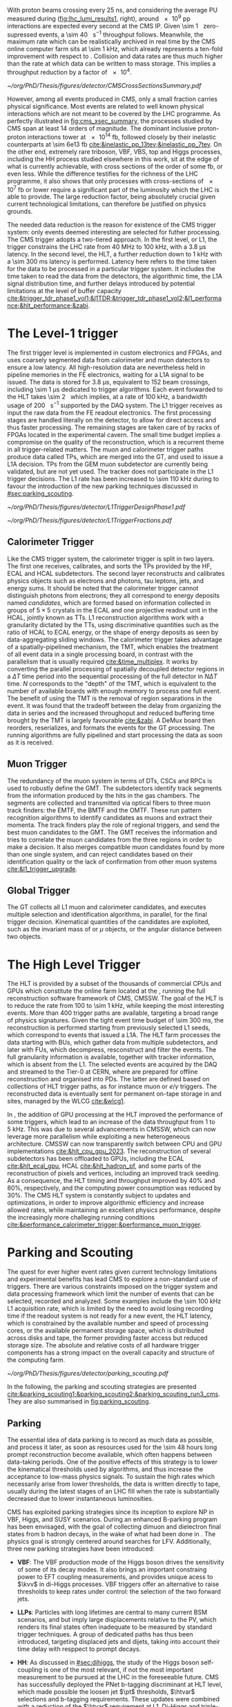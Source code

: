 :PROPERTIES:
:CUSTOM_ID: sec:cms_trigger_system
:END:

With proton beams crossing every \SI{25}{\nano\second}, and considering the average \ac{PU} measured during \phase{1} ([[fig:lhc_lumi_results1]], right), around \num{e9} \ac{pp} interactions are expected every second at the \ac{CMS} \ac{IP}.
Given \SI{\sim 1}{\mega\bit} zero-supressed events, a \SI{\sim 40}{\tera\bit\per\second} throughput follows.
Meanwhile, the maximum rate which can be realistically archived in real time by the \ac{CMS} online computer farm sits at \SI{\sim 1}{\kilo\hertz}, which already represents a ten-fold improvement with respect to \run{1}.
Collision and data rates are thus much higher than the rate at which data can be written to mass storage.
This implies a throughput reduction by a factor of \num{e4}.

#+NAME: fig:cms_xsec_summary
#+CAPTION: Summary of the cross section measurements of \ac{SM} processes at \ac{CMS}. The process name, centre-of-mass energy of the measurement, and related publication are reported on the left of the panel; the integrated luminosity used for each result is reported on the right. Values are to be compared to the total proton-proton interaction cross section of about \SI{e11}{\pico\barn}. Taken from [[cite:&summary_smp_twiki]].
#+BEGIN_figure
#+ATTR_LATEX: :width 1.\textwidth :center
[[~/org/PhD/Thesis/figures/detector/CMSCrossSectionsSummary.pdf]]
#+END_figure

However, among all events produced in \ac{CMS}, only a small fraction carries physical significance.
Most events are related to well known physical interactions which are not meant to be covered by the \ac{LHC} programme.
As perfectly illustrated in [[fig:cms_xsec_summary]], the processes studied by \ac{CMS} span at least \num{14} orders of magnitude.
The dominant inclusive proton-proton interactions tower at \SI{e14}{\femto\barn}, followed closely by their inelastic counterparts at \SI{\sim 6e13}{\femto\barn} [[cite:&inelastic_pp_13tev;&inelastic_pp_7tev]].
On the other end, extremely rare triboson, \ac{VBF}, \ac{VBS}, top and Higgs processes, including the HH process studied elsewhere in this work, sit at the edge of what is currently achievable, with cross sections of the order of some \si{\femto\barn}, or even less.
While the difference testifies for the richness of the \ac{LHC} programme, it also shows that only processes with cross-sections of \SI{e7}{\femto\barn} or lower require a significant part of the luminosity which the \ac{LHC} is able to provide.
The large reduction factor, being absolutely crucial given current technological limitations, can therefore be justified on physics grounds.

The needed data reduction is the reason for existence of the \ac{CMS} trigger system: only events deemed interesting are selected for futher processing.
The \ac{CMS} trigger adopts a two-tiered approach.
In the first level, or \ac{L1}, the trigger constrains the \ac{LHC} rate from \SI{40}{\mega\hertz} to \SI{100}{\kilo\hertz}, with a \SI{3.8}{\micro\second} latency.
In the second level, the \ac{HLT}, a further reduction down to \SI{1}{\kilo\hertz} with a \SI{\sim 300}{\milli\second} latency is performed.
Latency here refers to the time taken for the data to be processed in a particular trigger system.
It includes the time taken to read the data from the detectors, the algorithmic time, the \ac{L1A} signal distribution time, and further delays introduced by potential limitations at the level of buffer capacity [[cite:&trigger_tdr_phase1_vol1;&l1TDR;&trigger_tdr_phase1_vol2;&l1_performance;&hlt_performance;&zabi]].

* The Level-1 trigger
:PROPERTIES:
:CUSTOM_ID: sec:l1
:END:


The first trigger level is implemented in custom electronics and \acp{FPGA}, and uses coarsely segmented data from calorimeter and muon datectors to ensure a low latency.
All high-resolution data are nevertheless held in pipeline memories in the \ac{FE} electronics, waiting for a \ac{L1A} signal to be issued.
The data is stored for \SI{3.8}{\micro\second}, equivalent to \num{152} beam crossings, including \SI{\sim 1}{\micro\second} dedicated to trigger algorithms.
Each event forwarded to the \ac{HLT} takes \SI{\sim 2}{\mega\byte} which implies, at a rate of \SI{100}{\kilo\hertz}, a bandwidth usage of \SI{200}{\giga\byte\per\second} supported by the \ac{DAQ} system.
The \ac{L1} trigger receives as input the raw data from the \ac{FE} readout electronics.
The first processing stages are handled literally on the detector, to allow for direct access and thus faster processing.
The remaining stages are taken care of by racks of \acp{FPGA} located in the experimental cavern.
The small time budget implies a compromise on the quality of the reconstruction, which is a recurrent theme in all trigger-related matters.
The muon and calorimeter trigger paths produce data called \acp{TP}, which are merged into the \ac{GT}, and used to issue a \ac{L1A} decision.
\Acp{TP} from the \ac{GEM} muon subdetector are currently being validated, but are not yet used.
The tracker does not participate in the \phase{1} \ac{L1} trigger decisions.
The \ac{L1} rate has been increased to \SI{\sim 110}{\kilo\hertz} during \run{3} to favour the introduction of the new parking techniques discussed in [[#sec:parking_scouting]].

#+NAME: fig:l1_trigger_design_phase1
#+CAPTION: (Left) Diagram of the \phase{1} \ac{CMS} \ac{L1} during \run{2}. No \ac{L1} tracking is present. \Acp{TP} are generated from the \ac{DT}, \ac{RPC} and \ac{CSC} muon systems and from the \ac{HF}, \ac{ECAL} and \ac{HBHE} calorimetric subdetectors (where the latter refers to the \ac{HCAL}). The two separate paths are merged into the \ac{GT}, which make a \ac{L1A} decision on whether each particular event should be kept. \Acp{TP} from \acp{GEM} are currently being validated, but are not yet used. (Right) Fractions of the \SI{100}{\kilo\hertz} rate allocation for single- and multi-object triggers and cross triggers in a typical \ac{CMS} physics menu during \run{2}. Adapted from [[cite:&l1_performance]]. 
#+BEGIN_figure
#+ATTR_LATEX: :width .4\textwidth :center
[[~/org/PhD/Thesis/figures/detector/L1TriggerDesignPhase1.pdf]]
#+ATTR_LATEX: :width .6\textwidth :center
[[~/org/PhD/Thesis/figures/detector/L1TriggerFractions.pdf]]
#+END_figure

** Calorimeter Trigger
Like the \ac{CMS} trigger system, the calorimeter trigger is split in two layers.
The first one receives, calibrates, and sorts the \acp{TP} provided by the \ac{HF}, \ac{ECAL} and \ac{HCAL} subdetectors.
The second layer reconstructs and calibrates physics objects such as electrons and photons, tau leptons, jets, and energy sums.
It should be noted that the calorimeter trigger cannot distinguish photons from electrons; they all correspond to energy deposits named /candidates/, which are formed based on information collected in groups of $5\times5$ crystals in the \ac{ECAL} and one projective readout unit in the \ac{HCAL}, jointly known as \acp{TT}.
\ac{L1} reconstruction algorithms work with a granularity dictated by the \acp{TT}, using discriminative quantities such as the ratio of \ac{HCAL} to \ac{ECAL} energy, or the shape of energy deposits as seen by data-aggregating sliding windows.
The calorimeter trigger takes advantage of a spatially-pipelined mechanism, the \ac{TMT}, which enables the treatment of all event data in a single processing board, in contrast with the parallelism that is usually required [[cite:&time_multiplex]].
It works by converting the parallel processing of spatially decoupled detector regions in a $\Delta T$ time period into the sequential processing of the full detector in $N\Delta T$ time.
$N$ corresponds to the "depth" of the \ac{TMT}, which is equivalent to the number of available boards with enough memory to process one full event.
The benefit of using the \ac{TMT} is the removal of region separations in the event.
It was found that the tradeoff between the delay from organizing the data in series and the increased throughoput and reduced buffering time brought by the \ac{TMT} is largely favourable [[cite:&zabi]].
A \ac{DeMux} board then reorders, reserializes, and formats the events for the \ac{GT} processing.
The running algorithms are fully pipelined and start processing the data as soon as it is received.

** Muon Trigger
The redundancy of the muon system in terms of \acp{DT}, \acp{CSC} and \acp{RPC} is used to robustly define the \ac{GMT}.
The subdetectors identify track segments from the information produced by the hits in the gas chambers.
The segments are collected and transmitted via optical fibers to three muon track finders: the \ac{EMTF}, the \ac{BMTF} and the \ac{OMTF}.
These run pattern recognition algorithms to identify candidates as muons and extract their momenta.
The track finders play the role of regional triggers, and send the best muon candidates to the \ac{GMT}.
The \ac{GMT} receives the information and tries to correlate the muon candidates from the three regions in order to make a decision.
It also merges compatible muon candidates found by more than one single system, and can reject candidates based on their identification quality or the lack of confirmation from other muon systems [[cite:&l1_trigger_upgrade]].

** Global Trigger
The \ac{GT} collects all \ac{L1} muon and calorimeter candidates, and executes multiple selection and identification algorithms, in parallel, for the final trigger decision.
Kinematical quantities of the candidates are exploited, such as the invariant mass of \egamma{} or $\mu$ objects, or the angular distance between two objects.

* The High Level Trigger
:PROPERTIES:
:CUSTOM_ID: sec:hlt
:END:

The HLT is provided by a subset of the thousands of commercial \acp{CPU} and \acp{GPU} which constitute the online farm located at the \ip{5}, running the full reconstruction software framework of \ac{CMS}, \ac{CMSSW}.
The goal of the \ac{HLT} is to reduce the rate from \num{100} to \SI{\sim 1}{\kilo\hertz}, while keeping the most interesting events.
More than \num{400} trigger paths are available, targeting a broad range of physics signatures.
Given the tight event time budget of \SI{\sim 300}{\milli\second}, the reconstruction is performed starting from previously selected \ac{L1} seeds, which correspond to events that issued a \ac{L1A}.
The \ac{HLT} farm processes the data starting with \acp{BU}, which gather data from multiple subdetectors, and later with \acp{FU}, which decompress, resconstruct and filter the events.
The full granularity information is available, together with tracker information, which is absent from the \ac{L1}.
The selected events are acquired by the \ac{DAQ} and streamed to the Tier-0 at CERN, where are prepared for offline reconstruction and organised into \acp{PD}.
The latter are defined based on collections of \ac{HLT} trigger paths, as for instance muon or $e/\gamma$ triggers.
The reconstructed data is eventually sent for permanent on-tape storage in \tier{0} and \tier{1} sites, managed by the \ac{WLCG} [[cite:&wlcg1]].

In \run{3}, the addition of \ac{GPU} processing at the \ac{HLT} improved the performance of some triggers, which lead to an increase of the data throughput from \num{1} to \SI{5}{\kilo\hertz}.
This was due to several advancements in \ac{CMSSW}, which can now leverage more parallelism while exploiting a new heterogeneous architecture.
\Ac{CMSSW} can now transparently switch between \ac{CPU} and \ac{GPU} implementations [[cite:&hlt_cpu_gpu_2023]].
The reconstruction of several subdetectors has been offloaded to \acp{GPU}, including the \ac{ECAL} [[cite:&hlt_ecal_gpu]], \ac{HCAL} [[cite:&hlt_hadron_pf]], and some parts of the reconstruction of pixels and vertices, including an improved track seeding.
As a consequence, the \ac{HLT} timing and throughput improved by 40% and 80%, respectively, and the computing power consumption was reduced by 30%.
The \ac{CMS} \ac{HLT} system is constantly subject to updates and optimizations, in order to improve algorithmic efficiency and increase allowed rates, while maintaining an excellent physics performance, despite the increasingly more challeging running conditions [[cite:&performance_calorimeter_trigger;&performance_muon_trigger]].

* Parking and Scouting
:PROPERTIES:
:CUSTOM_ID: sec:parking_scouting
:END:

The quest for ever higher event rates given current technology limitations and experimental benefits has lead \ac{CMS} to explore a non-standard use of triggers.
There are various constraints imposed on the trigger system and data processing framework which limit the number of events that can be selected, recorded and analyzed.
Some examples include the \SI{\sim 100}{\kilo\hertz} \ac{L1} acquisition rate, which is limited by the need to avoid losing recording time if the readout system is not ready for a new event, the \ac{HLT} latency, which is constrained by the available number and speed of processing cores, or the available permanent storage space, which is distributed across disks and tape, the former providing faster access but reduced storage size.
The absolute and relative costs of all hardware trigger components has a strong impact on the overall capacity and structure of the computing farm.

#+NAME: fig:parking_scouting
#+CAPTION: A schematic view of the typical \run{2} data flow during 2018, showing the data acquisition strategy with scouting and parking data streams, together with the standard data stream. A value of $\mathcal{L}_{\text{inst}} = 1.2 \times 10^{34}\,\si{\cm\squared\per\second}$ over a typical 2018 fill, corresponding to an average pileup of \num{38}, is considered. The average collision rate lies below the \SI{40}{\mega\hertz} frequency due to occasional but required gaps between consecutive bunch trains. The parking and scouting data streams have been significantly extended during \run{3}. Taken from [[cite:&parking_scouting1]].
#+BEGIN_figure
#+ATTR_LATEX: :width 1.\textwidth :center
[[~/org/PhD/Thesis/figures/detector/parking_scouting.pdf]]
#+END_figure

In the following, the parking and scouting strategies are presented [[cite:&parking_scouting1;&parking_scouting2;&parking_scouting_run3_cms]].
They are also summarised in [[fig:parking_scouting]].

** Parking
The essential idea of data parking is to record as much data as possible, and process it later, as soon as resources used for the \num{\sim 48} hours long prompt reconstruction become available, which often happens between data-taking periods.
One of the positive effects of this strategy is to lower the kinematical thresholds used by algorithms, and thus increase the acceptance to low-mass physics signals.
To sustain the high rates which necessarily arise from lower thresholds, the data is written directly to tape, usually during the latest stages of an \ac{LHC} fill when the rate is substantially decreased due to lower instantaneous luminosities.

\ac{CMS} has exploited parking strategies since its inception to explore \ac{NP} in \ac{VBF}, Higgs, \bphys{} and \ac{SUSY} scenarios.
During \run{3} an enhanced B-parking program has been envisaged, with the goal of collecting dimuon and dielectron final states from b hadron decays, in the wake of what had been done in \run{2}.
The physics goal is strongly centered around searches for \ac{LFV}.
Additionally, three new parking strategies have been introduced:

+ *VBF*: The VBF production mode of the Higgs boson drives the sensitivity of some of its decay modes. It also brings an important constraing power to \ac{EFT} coupling measurements, and provides unique acess to $\kvv$ in di-Higgs processes. \Ac{VBF} triggers offer an alternative to raise thresholds to keep rates under control: the selection of the two forward jets.

+ *\acp{LLP}*: Particles with long lifetimes are central to many current \ac{BSM} scenarios, and but imply large displacements relative to the \ac{PV}, which renders its final states often inadequate to be measured by standard trigger techniques. A group of dedicated paths has thus been introduced, targeting displaced jets and dijets, taking into account their time delay with resppect to prompt decays.

+ *HH*: As discussed in [[#sec:dihiggs]], the study of the Higgs boson self-coupling is one of the most relevant, if not the most important measurement to be pursued at the \ac{LHC} in the foreseeable future. \ac{CMS} has successfully deployed the \ac{PNet} b-tagging discriminant at \ac{HLT} level, which made possible the loosen jet $\pt$ thresholds, $\htvar$ selections and b-tagging requirements. These updates were combined with a reduction of the $\htvar$ requirement at \ac{L1}. Di-Higgs and triple-Higgs analysis benefit enormously, with signal efficiency improvements as shown in [[fig:hh_parking_improv]].

#+NAME: fig:hh_parking_improv
#+CAPTION: Trigger efficiencies as a function of the invariant di-Higgs mass $\mhh$ for simulated \hhbbbb{}  samples considering the full \run{2}, 2022 and 2023 data-taking periods (left) and for \hhbbtt{} in 2023 only (right). $\kl=1$ is used for both figures. Very significant efficiency increases are also observed in the \hhhbbbbbb{} and \hhhbbbbtt{} analysis. Taken from [[cite:&parking_hh_twiki]]; also available in [[cite:&parking_scouting_run3_cms]].
#+BEGIN_figure
#+ATTR_LATEX: :width .5\textwidth :center
[[~/org/PhD/Thesis/figures/detector/parking_bbbb_accept_gain.pdf]]
#+ATTR_LATEX: :width .5\textwidth :center
[[~/org/PhD/Thesis/figures/detector/parking_bbtt_accept_gain.pdf]]
#+END_figure

** Scouting
The offline reconstruction in \ac{CMS} notably increases the quality of the collected dataset.
Unfortunately but unsurprisingly, it also brings a significant bandwidth and storage requirements growth.
It is not possible to perform the offline reconstruction on all events processed and accepted by the \ac{HLT}.
The trigger scouting strategy proposes to save some events using \ac{HLT} reconstruction only, which provides a smaller event size at the cost of data resolution.
This effectively allows to save events that would otherwise be lost, or to enhance the sensitivity to low-energy processes by lowering \ac{HLT} thresholds.
The strategy depends on the performance of the \ac{HLT} algorithm which must, as much as possible, approach the performance of the offline reconstruction quality.
In the future there will always be the possibility to extend the current standard trigger to some specific scouting phase-space regions if some unexpected behaviour is observed.

The scouting stream was premiered in \run{1} to search for dijet resonances with jets reconstructed only from the calorimeter energy deposits.
This was considerably extended in \run{2}, with the addition of jet, muon and electron candidates to the scouting event record, closing the gap with respect to the standard \ac{CMS} data.
As an example, studies of \ac{BSM} low-mass dimuon resonances were able to reach a threshold close to twice the muon mass [[cite:&dimuon_low_trigger]].
The scouting stream in the on-going \run{3} has strongly benefitted from the inclusion of \ac{GPU} processors and related software infrastructure at \ac{HLT} level [[cite:&patatrack]].
The data-scouting bandwidth is currently \SI{\sim 30}{\kilo\hertz}, ten times higher than the standard data stream.
This implies the exploration of lower kinematic thresholds, with the increase in physics sensitivity that results.
There are plans to extend the scouting strategy to \ac{L1}, as will be discussed in [[#sec:phase2_trigger_system]].


